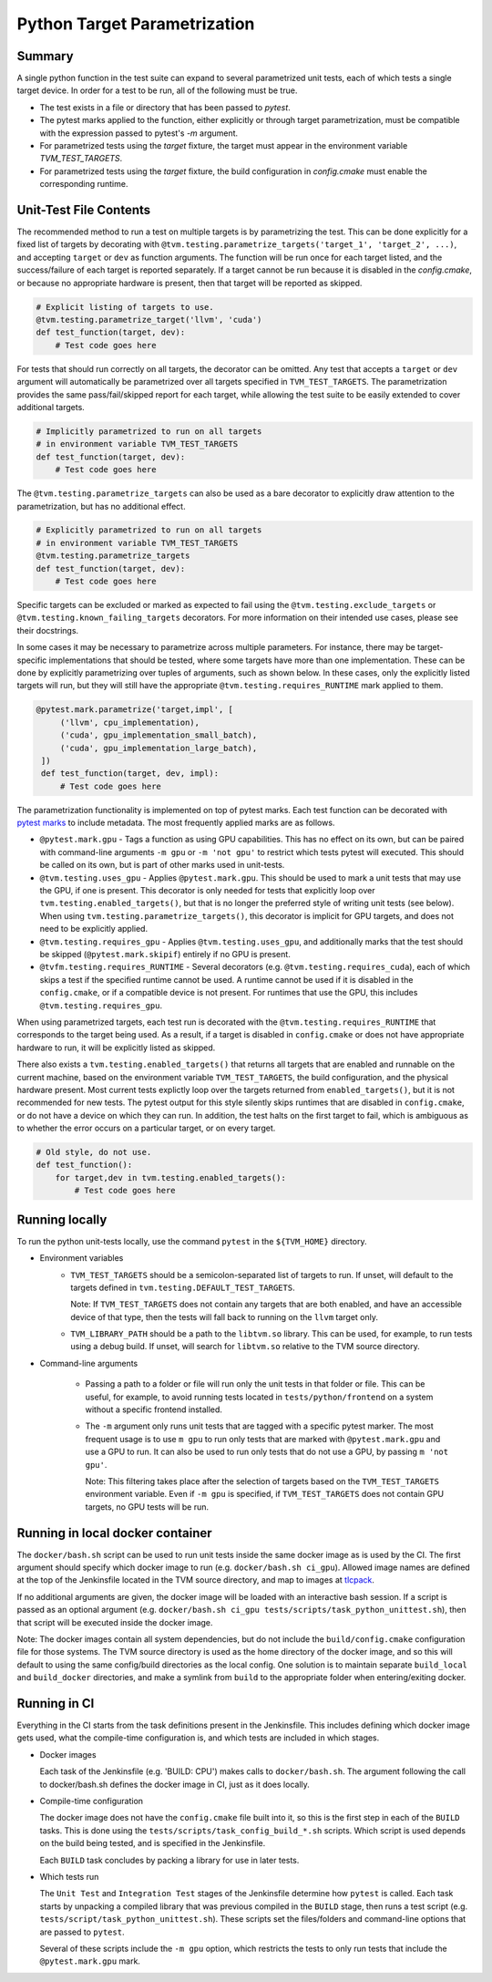 ..  Licensed to the Apache Software Foundation (ASF) under one
    or more contributor license agreements.  See the NOTICE file
    distributed with this work for additional information
    regarding copyright ownership.  The ASF licenses this file
    to you under the Apache License, Version 2.0 (the
    "License"); you may not use this file except in compliance
    with the License.  You may obtain a copy of the License at

..    http://www.apache.org/licenses/LICENSE-2.0

..  Unless required by applicable law or agreed to in writing,
    software distributed under the License is distributed on an
    "AS IS" BASIS, WITHOUT WARRANTIES OR CONDITIONS OF ANY
    KIND, either express or implied.  See the License for the
    specific language governing permissions and limitations
    under the License.

Python Target Parametrization
=============================

Summary
-------

A single python function in the test suite can expand to several
parametrized unit tests, each of which tests a single target device.
In order for a test to be run, all of the following must be true.

- The test exists in a file or directory that has been passed to
  `pytest`.

- The pytest marks applied to the function, either explicitly or
  through target parametrization, must be compatible with the
  expression passed to pytest's `-m` argument.

- For parametrized tests using the `target` fixture, the target must
  appear in the environment variable `TVM_TEST_TARGETS`.

- For parametrized tests using the `target` fixture, the build
  configuration in `config.cmake` must enable the corresponding
  runtime.

Unit-Test File Contents
-----------------------

.. _pytest-marks: https://docs.pytest.org/en/6.2.x/mark.html

The recommended method to run a test on multiple targets is by
parametrizing the test.  This can be done explicitly for a fixed list
of targets by decorating with
``@tvm.testing.parametrize_targets('target_1', 'target_2', ...)``, and
accepting ``target`` or ``dev`` as function arguments.  The function
will be run once for each target listed, and the success/failure of
each target is reported separately.  If a target cannot be run because
it is disabled in the `config.cmake`, or because no appropriate
hardware is present, then that target will be reported as skipped.

.. code-block:: python

    # Explicit listing of targets to use.
    @tvm.testing.parametrize_target('llvm', 'cuda')
    def test_function(target, dev):
        # Test code goes here

For tests that should run correctly on all targets, the decorator can
be omitted.  Any test that accepts a ``target`` or ``dev`` argument
will automatically be parametrized over all targets specified in
``TVM_TEST_TARGETS``.  The parametrization provides the same
pass/fail/skipped report for each target, while allowing the test
suite to be easily extended to cover additional targets.

.. code-block:: python

    # Implicitly parametrized to run on all targets
    # in environment variable TVM_TEST_TARGETS
    def test_function(target, dev):
        # Test code goes here

The ``@tvm.testing.parametrize_targets`` can also be used as a bare
decorator to explicitly draw attention to the parametrization, but has
no additional effect.

.. code-block:: python

    # Explicitly parametrized to run on all targets
    # in environment variable TVM_TEST_TARGETS
    @tvm.testing.parametrize_targets
    def test_function(target, dev):
        # Test code goes here


Specific targets can be excluded or marked as expected to fail using
the ``@tvm.testing.exclude_targets`` or
``@tvm.testing.known_failing_targets`` decorators.  For more
information on their intended use cases, please see their docstrings.

In some cases it may be necessary to parametrize across multiple
parameters.  For instance, there may be target-specific
implementations that should be tested, where some targets have more
than one implementation.  These can be done by explicitly
parametrizing over tuples of arguments, such as shown below.  In these
cases, only the explicitly listed targets will run, but they will
still have the appropriate ``@tvm.testing.requires_RUNTIME`` mark
applied to them.

.. code-block:: python

   @pytest.mark.parametrize('target,impl', [
        ('llvm', cpu_implementation),
        ('cuda', gpu_implementation_small_batch),
        ('cuda', gpu_implementation_large_batch),
    ])
    def test_function(target, dev, impl):
        # Test code goes here


The parametrization functionality is implemented
on top of pytest marks.  Each test function can
be decorated with `pytest marks <pytest-marks>`_
to include metadata.  The most frequently applied
marks are as follows.

- ``@pytest.mark.gpu`` - Tags a function as using GPU
  capabilities. This has no effect on its own, but can be paired with
  command-line arguments ``-m gpu`` or ``-m 'not gpu'`` to restrict
  which tests pytest will executed.  This should be called on its own,
  but is part of other marks used in unit-tests.

- ``@tvm.testing.uses_gpu`` - Applies ``@pytest.mark.gpu``.  This
  should be used to mark a unit tests that may use the GPU, if one is
  present.  This decorator is only needed for tests that explicitly
  loop over ``tvm.testing.enabled_targets()``, but that is no longer
  the preferred style of writing unit tests (see below).  When using
  ``tvm.testing.parametrize_targets()``, this decorator is implicit
  for GPU targets, and does not need to be explicitly applied.

- ``@tvm.testing.requires_gpu`` - Applies ``@tvm.testing.uses_gpu``,
  and additionally marks that the test should be skipped
  (``@pytest.mark.skipif``) entirely if no GPU is present.

- ``@tvfm.testing.requires_RUNTIME`` - Several decorators
  (e.g. ``@tvm.testing.requires_cuda``), each of which skips a test if
  the specified runtime cannot be used. A runtime cannot be used if it
  is disabled in the ``config.cmake``, or if a compatible device is
  not present. For runtimes that use the GPU, this includes
  ``@tvm.testing.requires_gpu``.

When using parametrized targets, each test run is decorated with the
``@tvm.testing.requires_RUNTIME`` that corresponds to the target
being used.  As a result, if a target is disabled in ``config.cmake``
or does not have appropriate hardware to run, it will be explicitly
listed as skipped.

There also exists a ``tvm.testing.enabled_targets()`` that returns
all targets that are enabled and runnable on the current machine,
based on the environment variable ``TVM_TEST_TARGETS``, the build
configuration, and the physical hardware present.  Most current tests
explictly loop over the targets returned from ``enabled_targets()``,
but it is not recommended for new tests.  The pytest output for this
style silently skips runtimes that are disabled in ``config.cmake``,
or do not have a device on which they can run.  In addition, the test
halts on the first target to fail, which is ambiguous as to whether
the error occurs on a particular target, or on every target.

.. code-block:: python

    # Old style, do not use.
    def test_function():
        for target,dev in tvm.testing.enabled_targets():
            # Test code goes here



Running locally
---------------

To run the python unit-tests locally, use the command ``pytest`` in
the ``${TVM_HOME}`` directory.

- Environment variables
    - ``TVM_TEST_TARGETS`` should be a semicolon-separated list of
      targets to run. If unset, will default to the targets defined in
      ``tvm.testing.DEFAULT_TEST_TARGETS``.

      Note: If ``TVM_TEST_TARGETS`` does not contain any targets that
      are both enabled, and have an accessible device of that type,
      then the tests will fall back to running on the ``llvm`` target
      only.

    - ``TVM_LIBRARY_PATH`` should be a path to the ``libtvm.so``
      library. This can be used, for example, to run tests using a
      debug build. If unset, will search for ``libtvm.so`` relative to
      the TVM source directory.

- Command-line arguments

    - Passing a path to a folder or file will run only the unit tests
      in that folder or file. This can be useful, for example, to
      avoid running tests located in ``tests/python/frontend`` on a
      system without a specific frontend installed.

    - The ``-m`` argument only runs unit tests that are tagged with a
      specific pytest marker. The most frequent usage is to use ``m
      gpu`` to run only tests that are marked with
      ``@pytest.mark.gpu`` and use a GPU to run. It can also be used
      to run only tests that do not use a GPU, by passing ``m 'not
      gpu'``.

      Note: This filtering takes place after the selection of targets
      based on the ``TVM_TEST_TARGETS`` environment variable.  Even if
      ``-m gpu`` is specified, if ``TVM_TEST_TARGETS`` does not
      contain GPU targets, no GPU tests will be run.

Running in local docker container
---------------------------------

.. _tlcpack: https://hub.docker.com/u/tlcpack

The ``docker/bash.sh`` script can be used to run unit tests inside the
same docker image as is used by the CI.  The first argument should
specify which docker image to run (e.g. ``docker/bash.sh ci_gpu``).
Allowed image names are defined at the top of the Jenkinsfile located
in the TVM source directory, and map to images at `tlcpack`_.

If no additional arguments are given, the docker image will be loaded
with an interactive bash session.  If a script is passed as an
optional argument (e.g. ``docker/bash.sh ci_gpu tests/scripts/task_python_unittest.sh``), then that script will be
executed inside the docker image.

Note: The docker images contain all system dependencies, but do not
include the ``build/config.cmake`` configuration file for those
systems.  The TVM source directory is used as the home directory of
the docker image, and so this will default to using the same
config/build directories as the local config.  One solution is to
maintain separate ``build_local`` and ``build_docker`` directories,
and make a symlink from ``build`` to the appropriate folder when
entering/exiting docker.

Running in CI
-------------

Everything in the CI starts from the task definitions present in the
Jenkinsfile.  This includes defining which docker image gets used,
what the compile-time configuration is, and which tests are included
in which stages.

- Docker images

  Each task of the Jenkinsfile (e.g. 'BUILD: CPU') makes calls to
  ``docker/bash.sh``.  The argument following the call to
  docker/bash.sh defines the docker image in CI, just as it does
  locally.

- Compile-time configuration

  The docker image does not have the ``config.cmake`` file built into
  it, so this is the first step in each of the ``BUILD`` tasks.  This
  is done using the ``tests/scripts/task_config_build_*.sh`` scripts.
  Which script is used depends on the build being tested, and is
  specified in the Jenkinsfile.

  Each ``BUILD`` task concludes by packing a library for use in later
  tests.

- Which tests run

  The ``Unit Test`` and ``Integration Test`` stages of the Jenkinsfile
  determine how ``pytest`` is called.  Each task starts by unpacking a
  compiled library that was previous compiled in the ``BUILD`` stage,
  then runs a test script
  (e.g. ``tests/script/task_python_unittest.sh``).  These scripts set
  the files/folders and command-line options that are passed to
  ``pytest``.

  Several of these scripts include the ``-m gpu`` option, which
  restricts the tests to only run tests that include the
  ``@pytest.mark.gpu`` mark.
